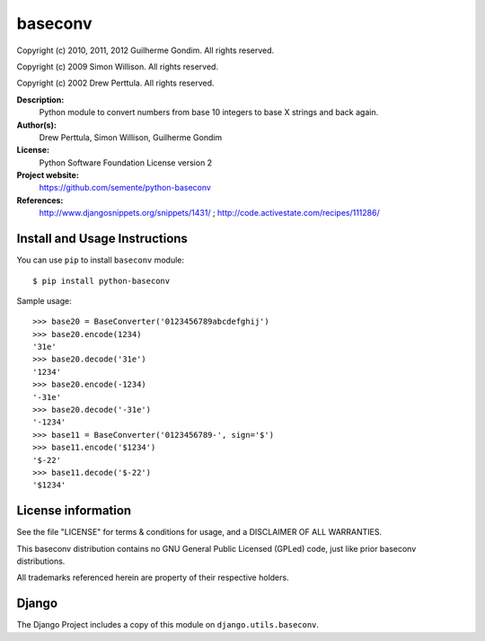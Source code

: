 baseconv
========

Copyright (c) 2010, 2011, 2012 Guilherme Gondim.
All rights reserved.

Copyright (c) 2009 Simon Willison.
All rights reserved.

Copyright (c) 2002 Drew Perttula.
All rights reserved.

**Description:**
    Python module to convert numbers from base 10 integers to base X strings and back again.
**Author(s):**
    Drew Perttula, Simon Willison, Guilherme Gondim
**License:**
    Python Software Foundation License version 2
**Project website:**
    https://github.com/semente/python-baseconv
**References:**
    http://www.djangosnippets.org/snippets/1431/ ;
    http://code.activestate.com/recipes/111286/

Install and Usage Instructions
------------------------------

You can use ``pip`` to install ``baseconv`` module::

    $ pip install python-baseconv

Sample usage::

  >>> base20 = BaseConverter('0123456789abcdefghij')
  >>> base20.encode(1234)
  '31e'
  >>> base20.decode('31e')
  '1234'
  >>> base20.encode(-1234)
  '-31e'
  >>> base20.decode('-31e')
  '-1234'
  >>> base11 = BaseConverter('0123456789-', sign='$')
  >>> base11.encode('$1234')
  '$-22'
  >>> base11.decode('$-22')
  '$1234'

License information
-------------------

See the file "LICENSE" for terms & conditions for usage, and a
DISCLAIMER OF ALL WARRANTIES.

This baseconv distribution contains no GNU General Public Licensed (GPLed)
code, just like prior baseconv distributions.

All trademarks referenced herein are property of their respective
holders.

Django
------

The Django Project includes a copy of this module on ``django.utils.baseconv``.

